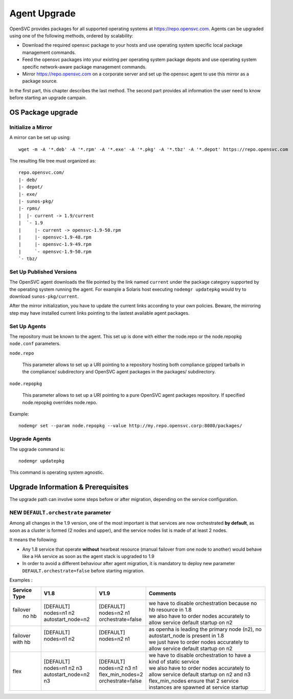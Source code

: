 .. _agent.upgrade:
.. index:: upgrade, repository, mirror

Agent Upgrade
*************

OpenSVC provides packages for all supported operating systems at https://repo.opensvc.com. Agents can be upgraded using one of the following methods, ordered by scalability:

* Download the required opensvc package to your hosts and use operating system specific local package management commands.
* Feed the opensvc packages into your existing per operating system package depots and use operating system specific network-aware package management commands.
* Mirror https://repo.opensvc.com on a corporate server and set up the opensvc agent to use this mirror as a package source.

In the first part, this chapter describes the last method. The second part provides all information the user need to know before starting an upgrade campain.

OS Package upgrade
##################

Initialize a Mirror
===================

A mirror can be set up using:

::

	wget -m -A '*.deb' -A '*.rpm' -A '*.exe' -A '*.pkg' -A '*.tbz' -A '*.depot' https://repo.opensvc.com

The resulting file tree must organized as:

::

	repo.opensvc.com/
	|- deb/
	|- depot/
	|- exe/
	|- sunos-pkg/
	|- rpms/
	|  |- current -> 1.9/current
	|  `- 1.9
	|     |- current -> opensvc-1.9-50.rpm
	|     |- opensvc-1.9-48.rpm
	|     |- opensvc-1.9-49.rpm
	|     `- opensvc-1.9-50.rpm
	`- tbz/

Set Up Published Versions
=========================

The OpenSVC agent downloads the file pointed by the link named ``current`` under the package category supported by the operating system running the agent. For example a Solaris host executing ``nodemgr updatepkg`` would try to download ``sunos-pkg/current``.

After the mirror initialization, you have to update the current links according to your own policies. Beware, the mirroring step may have installed current links pointing to the lastest available agent packages.

Set Up Agents
=============

The repository must be known to the agent. This set up is done with either the node.repo or the node.repopkg ``node.conf`` parameters.

``node.repo``

	This parameter allows to set up a URI pointing to a repository hosting both compliance gzipped tarballs in the compliance/ subdirectory and OpenSVC agent packages in the packages/ subdirectory.

``node.repopkg``

	This parameter allows to set up a URI pointing to a pure OpenSVC agent packages repository. If specified node.repopkg overrides node.repo.

Example:

::

	nodemgr set --param node.repopkg --value http://my.repo.opensvc.corp:8080/packages/

Upgrade Agents
==============

The upgrade command is:

::

	nodemgr updatepkg

This command is operating system agnostic.

Upgrade Information & Prerequisites
###################################

The upgrade path can involve some steps before or after migration, depending on the service configuration.

NEW ``DEFAULT.orchestrate`` parameter
=====================================

Among all changes in the 1.9 version, one of the most important is that services are now orchestrated **by default**, as soon as a cluster is formed (2 nodes and upper), and the service nodes list is made of at least 2 nodes.

It means the following:

* Any 1.8 service that operate **without** hearbeat resource (manual failover from one node to another) would behave like a HA service as soon as the agent stack is upgraded to 1.9

* In order to avoid a different behaviour after agent migration, it is mandatory to deploy new parameter ``DEFAULT.orchestrate=false`` before starting migration.

Examples :

+---------------+------------------------+----------------------+-----------------------------------------------------------------------------------------+
|  Service Type |    V1.8                |   V1.9               |   Comments                                                                              |
+===============+========================+======================+=========================================================================================+
|               | | [DEFAULT]            | | [DEFAULT]          | | we have to disable orchestration because no hb resource in 1.8                        |
| | failover    | | nodes=n1 n2          | | nodes=n2 n1        | | we also have to order nodes accurately to allow service default startup on n2         |
| |   no hb     | | autostart_node=n2    | | orchestrate=false  |                                                                                         |
+---------------+------------------------+----------------------+-----------------------------------------------------------------------------------------+
|               | | [DEFAULT]            | | [DEFAULT]          | | as openha is leading the primary node (n2), no autostart_node is present in 1.8       |
| | failover    | | nodes=n1 n2          | | nodes=n2 n1        | | we just have to order nodes accurately to allow service default startup on n2         |
| | with hb     | |                      | |                    |                                                                                         |
+---------------+------------------------+----------------------+-----------------------------------------------------------------------------------------+
|               | | [DEFAULT]            | | [DEFAULT]          | | we have to disable orchestration to have a kind of static service                     |
| |  flex       | | nodes=n1 n2 n3       | | nodes=n2 n3 n1     | | we also have to order nodes accurately to allow service default startup on n2 and n3  |
|               | | autostart_node=n2 n3 | | flex_min_nodes=2   | | flex_min_nodes ensure that 2 service instances are spawned at service startup         |
|               |                        | | orchestrate=false  |                                                                                         |
+---------------+------------------------+----------------------+-----------------------------------------------------------------------------------------+


